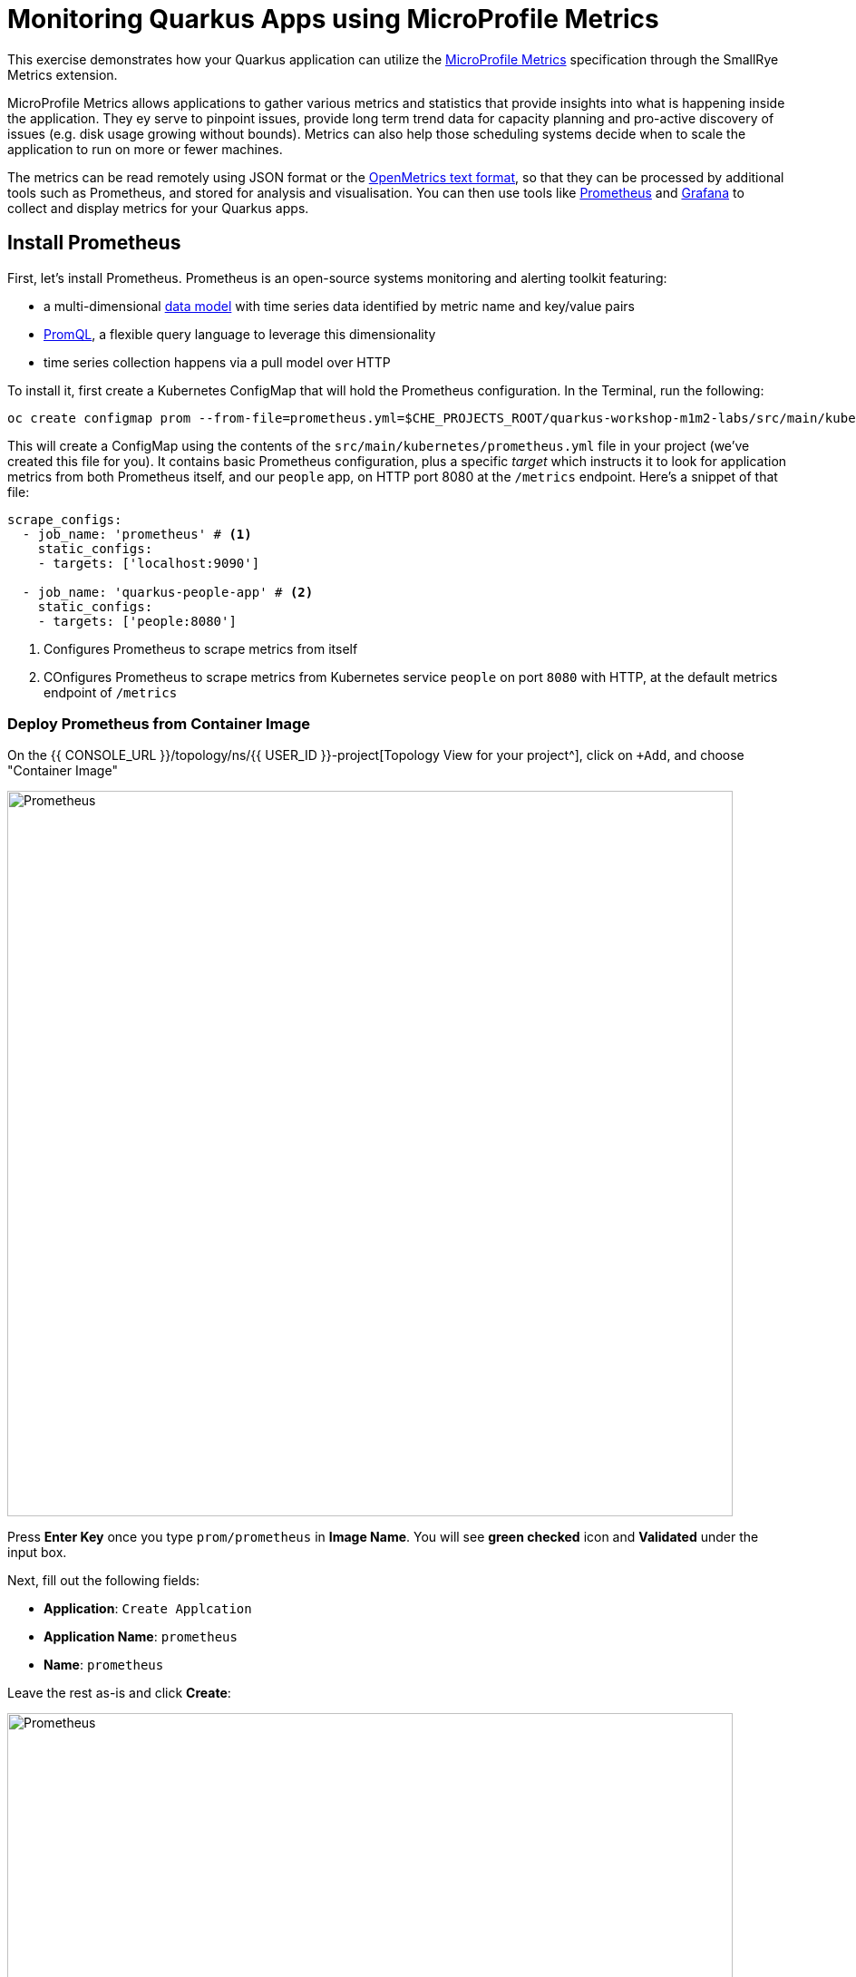 = Monitoring Quarkus Apps using MicroProfile Metrics
:experimental:

This exercise demonstrates how your Quarkus application can utilize the https://github.com/eclipse/microprofile-metrics[MicroProfile Metrics^] specification through the SmallRye Metrics extension.

MicroProfile Metrics allows applications to gather various metrics and statistics that provide insights into what is happening inside the application. They ey serve to pinpoint issues, provide long term trend data for capacity planning and pro-active discovery of issues (e.g. disk usage growing without bounds). Metrics can also help those scheduling systems decide when to scale the application to run on more or fewer machines.

The metrics can be read remotely using JSON format or the https://prometheus.io/docs/instrumenting/exposition_formats/#text-based-format[OpenMetrics text format^], so that they can be processed by additional tools such as Prometheus, and stored for analysis and visualisation. You can then use tools like http://prometheus.io[Prometheus^] and http://grafana.com[Grafana^] to collect and display metrics for your Quarkus apps.

== Install Prometheus

First, let's install Prometheus. Prometheus is an open-source systems monitoring and alerting toolkit featuring:

* a multi-dimensional https://prometheus.io/docs/concepts/data_model/[data model^] with time series data identified by metric name and key/value pairs
* https://prometheus.io/docs/prometheus/latest/querying/basics/[PromQL^], a flexible query language to leverage this dimensionality
* time series collection happens via a pull model over HTTP

To install it, first create a Kubernetes ConfigMap that will hold the Prometheus configuration. In the Terminal, run the following:

[source,sh,role="copypaste"]
----
oc create configmap prom --from-file=prometheus.yml=$CHE_PROJECTS_ROOT/quarkus-workshop-m1m2-labs/src/main/kubernetes/prometheus.yml
----

This will create a ConfigMap using the contents of the `src/main/kubernetes/prometheus.yml` file in your project (we've created this file for you). It contains basic Prometheus configuration, plus a specific _target_ which instructs it to look for application metrics from both Prometheus itself, and our `people` app, on HTTP port 8080 at the `/metrics` endpoint. Here's a snippet of that file:

[source,yml]
----
scrape_configs:
  - job_name: 'prometheus' # <1>
    static_configs:
    - targets: ['localhost:9090']

  - job_name: 'quarkus-people-app' # <2>
    static_configs:
    - targets: ['people:8080']
----
<1> Configures Prometheus to scrape metrics from itself
<2> COnfigures Prometheus to scrape metrics from Kubernetes service `people` on port `8080` with HTTP, at the default metrics endpoint of `/metrics`

=== Deploy Prometheus from Container Image

On the {{ CONSOLE_URL }}/topology/ns/{{ USER_ID }}-project[Topology View for your project^], click on `+Add`, and choose "Container Image"

image::add-to-project.png[Prometheus, 800]

Press *Enter Key* once you type `prom/prometheus` in *Image Name*. You will see *green checked* icon and *Validated* under the input box.

Next, fill out the following fields:

* *Application*: `Create Applcation`
* *Application Name*: `prometheus`
* *Name*: `prometheus`

Leave the rest as-is and click *Create*:

image::search-prometheus-image.png[Prometheus, 800]

On the {{ CONSOLE_URL }}/topology/ns/{{ USER_ID }}-project[Topology View for your project^], you'll see prometheus spinning up.

Finally, mount the ConfigMap into the running container:

[source,sh,role="copypaste"]
----
oc set volume deployment/prometheus --add -t configmap --configmap-name=prom -m /etc/prometheus/prometheus.yml --sub-path=prometheus.yml
----

You should get `deployment.extensions/prometheus volume updated` and this will cause the contents of the `ConfigMap`'s prometheus.yml` data to be mounted at `/etc/prometheus/prometheus.yml` where Prometheus is expecting it, and it will start scraping metrics from our app. But our app does not yet expose metrics. We'll do that in the next step.

Verify Prometheus is up and running:

[source,sh,role="copypaste"]
----
oc rollout status -w deployment/prometheus
----

You should see `deployment "prometheus" successfully rolled out`.

Once it completes, click on the arrow to access the prometheus query UI:

image::prometheus-route.png[Prometheus, 700]

Which should load the Prometheus Web UI (we'll use this later):

image::promgui.png[Prometheus, 800]

== Add Metrics to Quarkus

Like other exercises, we'll need another extension to enable metrics. Install it with:

[source,sh,role="copypaste"]
----
mvn -q quarkus:add-extension -Dextensions="smallrye-metrics" -f $CHE_PROJECTS_ROOT/quarkus-workshop-m1m2-labs
----

[INFO]
====
If you previously added this extension in earlier exercises, then you'll see nothing.
====

This will add the necessary entries in your `pom.xml` to bring in the Metrics capability. It will import the `smallrye-metrics` extension which is an implementation of the MicroProfile Metrics specification used in Quarkus.

== Test Metrics endpoint

You will be able to immediately see the raw metrics generated from Quarkus apps. Run this in the Terminal:

[source,sh,role="copypaste"]
----
curl http://localhost:8080/metrics
----

You will see a bunch of metrics in the OpenMetrics format:

[source, none]
----
# TYPE base_cpu_availableProcessors gauge
base_cpu_availableProcessors 1.0
# HELP base_thread_max_count Displays the peak live thread count since the Java virtual machine started or peak was reset. This includes daemon and non-daemon threads.
# TYPE base_thread_max_count gauge
base_thread_max_count 39.0
# HELP base_memory_usedHeap_bytes Displays the amount of used heap memory in bytes.
# TYPE base_memory_usedHeap_bytes gauge
base_memory_usedHeap_bytes 9.824268E7
----

This is what Prometheus will use to access and index the metrics from our app when we deploy it to the cluster.

== Add additional metrics

Out of the box, you get a lot of basic JVM metrics which are useful, but what if you wanted to provide metrics for your app? Let's add a few using the MicroProfile Metrics APIs.

Open the `GreetingResource` class (in the `org.acme.people.rest` package). Let's add a metric to count the number of times we've greeted someone. Add the following annotation to the `hello()` method:

[source,java,role="copypaste"]
----
    @Counted(name = "greetings", description = "How many greetings we've given.")
----

Also, add the necessary import statement at the top of the file:

[source,java,role="copypaste"]
----
import org.eclipse.microprofile.metrics.annotation.Counted;
----

[NOTE]
====
You can also hover over the red error line and choose _Quick Fix_ to add the import.
====

Next, trigger a greeting:

[source,sh,role="copypaste"]
----
curl http://localhost:8080/hello
----

And then access the metrics again, this time we'll look for our new metric, specifying a scope of _application_ in the URL so that only metrics in that _scope_ are returned:

[source,sh,role="copypaste"]
----
curl http://localhost:8080/metrics/application
----

You'll see:

[source, none]
----
# HELP application_org_acme_people_rest_GreetingResource_greetings_total How many greetings we've given.
# TYPE application_org_acme_people_rest_GreetingResource_greetings_total counter
application_org_acme_people_rest_GreetingResource_greetings_total 1.0
----

This shows we've accessed the greetings once (`1.0`). Repeat the `curl` greeting a few times and then access metrics again, and you'll see the number rise.

[NOTE]
====
The comments in the metrics output starting with `#` are part of the format and give human-readable descriptions to the metrics which you'll see later on.
====

[NOTE]
====
In the OpenMicroProfile Metrics names are prefixed with things like `vendor:` or `application:` or `base:`. These _scopes_ can be selectively accessed by adding the name to the accessed endpoint, e.g. `curl http://localhost:8080/metrics/application` or `curl http://localhost:8080/metrics/base`.
====

== Add a few more

Let's add a few more metrics for our Kafka stream we setup in the previous exercise. Open the `NameConverter` class (in the `org.acme.people.stream` package), and add these metrics annotations to the `process()` method:

[source,java,role="copypaste"]
----
    @Counted(name = "convertedNames", description = "How many names have been converted.") // <1>
    @Timed(name = "converter", description = "A measure how long it takes to convert names.", unit = MetricUnits.MILLISECONDS) // <2>
----
<1> This metric will count the number of times this method is called
<2> This metric will measure how long it takes the method to run

Don't forget to import the correct classes as before using _Quick Fix..._ or simply add these to the top of the class:

[source,java,role="copypaste"]
----
import org.eclipse.microprofile.metrics.MetricUnits;
import org.eclipse.microprofile.metrics.annotation.Counted;
import org.eclipse.microprofile.metrics.annotation.Timed;
----

Access the app once more to confirm you've got it all correct:

[source,sh,role="copypaste"]
----
curl http://localhost:8080/metrics/application
----

You'll get many more metrics this time which we'll explore soon.

== Rebuild and redeploy to OpenShift

Run the following command which will build and deploy using the OpenShift extension:

[source,sh,role="copypaste"]
----
mvn clean package -DskipTests -f $CHE_PROJECTS_ROOT/quarkus-workshop-m1m2-labs && \
oc annotate dc/people app.openshift.io/connects-to=postgres-database --overwrite
----

== Confirm deployment

Once the build completes, ensure the app completes its redeployment with this command (or watch the {{ CONSOLE_URL }}/topology/ns/{{ USER_ID }}-project[Topology View for your project^])

[source,sh,role="copypaste"]
----
oc rollout status -w dc/people
----

== Test

You'll need to trigger the methods that we've instrumented, so http://people-{{USER_ID}}-project.{{ROUTE_SUBDOMAIN}}/names.html[reopen the name cloud^], which will start producing names (and generating metrics):

image::names.png[names, 400]

Within about 15-30 seconds, Prometheus should start scraping the metrics. Once again, access the http://prometheus-{{USER_ID}}-project.{{ROUTE_SUBDOMAIN}}[Prometheus UI^]. Start typing in the query box to look for 'acme':

[NOTE]
====
If you do not see any `acme` metrics when querying, wait 15 seconds, reload the Prometheus page, and try again. They will eventually show up!
====

image:prom.png[Prometheus,800]

These are the metrics exposed by our application, both raw numbers (like number of converted names in the `application_org_acme_people_stream_NameConverter_convertedNames_total` metric) along with quantiles of the same data across different time periods (e.g. `application_org_acme_people_stream_NameConverter_converter_rate_per_second`).

Select `application_org_acme_people_stream_NameConverter_convertedNames_total` in the box, and click **Execute**. This will fetch the values from our metric showing the number of converted names:

image:promnames.png[names,800]

Click the **Graph** tab to see it visually, and adjust the time period to `5m`:

image:promg1.png[names,800]

Cool! You can try this with some of the JVM metrics as well, e.g. try to graph the `process_resident_memory_bytes` to see how much memory our app is using over time:

image:promg2.png[names,800]

Of course Quarkus apps use very little memory, even for apps stuffed with all sorts of extensions and code.

== Visualizing with Grafana

https://grafana.com/[Grafana^] is commonly used to visualize metrics and provides a flexible, graphical frontend which has support for Prometheus (and many other data sources) and can display https://prometheus.io/docs/visualization/grafana/[customized, realtime dashboards^]:

image::https://grafana.com/api/dashboards/3308/images/2099/image[Grafana dashboard,800]

Let's create a Grafana Dashboard for our Quarkus App!

== Install Grafana

Follow the same process as before: On the {{ CONSOLE_URL }}/topology/ns/{{ USER_ID }}-project[Topology View^], click on `+Add`, and choose "Container Image", and fill in the fields:

* *Image Name*: `grafana/grafana` (Press Enter key then make sure to see *Validated*)
* *Application*: `Create Application`
* *Application Name*: `grafana`
* *Name*: `grafana`

Leave the rest as-is and click *Create*:

image::search-grafana-image.png[Grafana, 700]

On the {{ CONSOLE_URL }}/topology/ns/{{ USER_ID }}-project[Topology View for your project^], you'll see Grafana spinning up. Once it completes, click on the arrow to access the Grafana UI:

image::grafana-route.png[Prometheus, 700]

Which should load the Grafana Web UI:

image::grafana-login.png[Grafana, 700]

Log into Grafana web UI using the following values:

* Username: `admin`
* Password: `admin`

*Skip* the New Password (or change it to something else that you can remember)

You will see the landing page of Grafana as shown:

image::grafana-webui.png[Grafana, 700]

==== 10. Add a data source to Grafana

Click Add data source and select *Prometheus* as data source type.

image::grafana-datasource-types.png[Grafana, 700]

Fill out the form with the following values:

* *URL*: `http://prometheus.{{USER_ID}}-project:9090`

Click on *Save & Test* and confirm you get a success message:

image::grafana-ds-success.png[Grafana, 300]

At this point Granana is set up to pull collected metrics from Prometheus as they are collected from the application(s) you are monitoring.

With our prometheus data source working, let's make a dashboard.

== Create Dashboard

Back on the http://grafana-{{USER_ID}}-project.{{ROUTE_SUBDOMAIN}}[Grafana Home^], select *New Dashboard* to create a new _Dashboard_ to review the metrics.

image::grafana-create-dashboard.png[metrics_grafana, 900]

This will create a new dashboard with a single Panel. Each Panel can visualize a computed metric (either a single metric, or a more complex query) and display the results in the Panel.

Click on *Add new panel* to add a new panel with a query:

image::grafana-add-query.png[metrics_grafana, 700]

In the Query box, type `acme` to again get an autocompleted list of available metrics from our app:

image::grafquery.png[query,600]

Look for the one ending in `convertedNames_total` and select it. Click the **Refresh** button in the upper right:

image::grafrefresh.png[query,400]

The metrics should immediately begin to show in the graph above:

image::grafgraf.png[graf,800]

Next click on the _Visualization_ on the right:

image::grafvis.png[graf,800]

This lets you fine tune the display, along with the type of graph (bar, line, gauge, etc). Leave them for now, and scroll to the top of the _Panel_ tab. Change the name of the panel to `Converted Names`.

image::grafgen.png[graf,800]

Click the **Save** icon at the top to save our new dashboard, enter `Quarkus Metrics Dashboard` as its name (you can actually name it any name you want, it will show up in a list of dashboards later on).

image::grafdashsave.png[graf,800]

== Add more Panels

See if you can add additional Panels to your new Dashboard. Use the **Add new panel** button to add a new Panel:

image::grafmorepanels.png[graf,800]

Follow the same steps as before to create a few more panels, and **don't forget to Save each panel when you've created it.**

Add Panels for:

* The different quantiles of time it takes to process names `application_org_acme_people_stream_NameConverter_converter_seconds` (Turn on _Stack_ in the _Display_ section of the _Panel_ tab , and name it `Converter Performance` for the _Panel Title_).
* The JVM RSS Value `process_resident_memory_bytes` (set the visualization type to `Gauge` and the Unit in _Field_ tab to `bytes(IEC)` on the _Visualization_, and the title to `Memory` on the _Panel Title_.

image::grafjvm.png[jvm,500]

== Fix layout

After saving, go back to the main dashboard (click on **My Dashboard** at the top and then select it under _Recent Dashboards_). Change the time value to _Last 30 Minutes_ at the top-right:

image::graftime.png[time,500]

Finally, move the _Converted Names_ Dashboard to the right of the _Converter Performance_ by dragging its title bar to the right, and then expand the memory graph to take up the full width.

Click **Save Dashboad** again to save it. Your final Dashboard should look like:

image::graffinal.png[final,500]

Beautiful, and useful! You can add many more metrics to monitor and alert for Quarkus apps using these tools.

== Congratulations!

This exercise demonstrates how your Quarkus application can utilize the https://github.com/eclipse/microprofile-metrics[MicroProfile Metrics^] specification through the SmallRye Metrics extension. You also consumed these metrics using a popular monitoring stack with Prometheus and Grafana.

There are many more possibilities for application metrics, and it's a useful way to not only gather metrics, but act on them through alerting and other features of the monitoring stack you may be using.